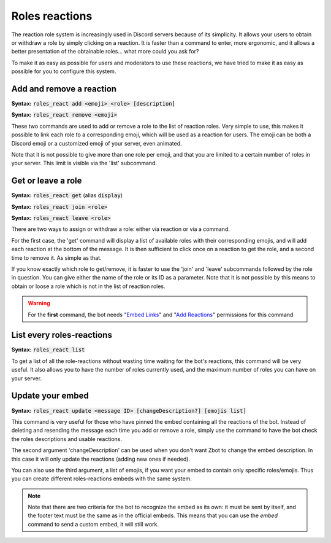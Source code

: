 ===============
Roles reactions
===============

The reaction role system is increasingly used in Discord servers because of its simplicity. It allows your users to obtain or withdraw a role by simply clicking on a reaction. It is faster than a command to enter, more ergonomic, and it allows a better presentation of the obtainable roles... what more could you ask for?

To make it as easy as possible for users and moderators to use these reactions, we have tried to make it as easy as possible for you to configure this system.

-------------------------
Add and remove a reaction
-------------------------

**Syntax:** :code:`roles_react add <emoji> <role> [description]`

**Syntax:** :code:`roles_react remove <emoji>`

These two commands are used to add or remove a role to the list of reaction roles. Very simple to use, this makes it possible to link each role to a corresponding emoji, which will be used as a reaction for users. The emoji can be both a Discord emoji or a customized emoji of your server, even animated.

Note that it is not possible to give more than one role per emoji, and that you are limited to a certain number of roles in your server. This limit is visible via the 'list' subcommand.


-------------------
Get or leave a role
-------------------

**Syntax:** :code:`roles_react get` (alias :code:`display`)

**Syntax:** :code:`roles_react join <role>`

**Syntax:** :code:`roles_react leave <role>`

There are two ways to assign or withdraw a role: either via reaction or via a command.

For the first case, the 'get' command will display a list of available roles with their corresponding emojis, and will add each reaction at the bottom of the message. It is then sufficient to click once on a reaction to get the role, and a second time to remove it. As simple as that.

If you know exactly which role to get/remove, it is faster to use the 'join' and 'leave' subcommands followed by the role in question. You can give either the name of the role or its ID as a parameter. Note that it is not possible by this means to obtain or loose a role which is not in the list of reaction roles.


.. warning:: For the **first** command, the bot needs "`Embed Links <perms.html#embed-links>`_" and "`Add Reactions <perms.html#add-reactions>`_" permissions for this command

--------------------------
List every roles-reactions
--------------------------

**Syntax:** :code:`roles_react list`

To get a list of all the role-reactions without wasting time waiting for the bot's reactions, this command will be very useful. It also allows you to have the number of roles currently used, and the maximum number of roles you can have on your server.



-----------------
Update your embed
-----------------

**Syntax:** :code:`roles_react update <message ID> [changeDescription?] [emojis list]`

This command is very useful for those who have pinned the embed containing all the reactions of the bot. Instead of deleting and resending the message each time you add or remove a role, simply use the command to have the bot check the roles descriptions and usable reactions.

The second argument 'changeDescription' can be used when you don't want Zbot to change the embed description. In this case it will only update the reactions (adding new ones if needed).

You can also use the third argument, a list of emojis, if you want your embed to contain only specific roles/emojis. Thus you can create different roles-reactions embeds with the same system.

.. note:: Note that there are two criteria for the bot to recognize the embed as its own: it must be sent by itself, and the footer text must be the same as in the official embeds. This means that you can use the `embed` command to send a custom embed, it will still work.
